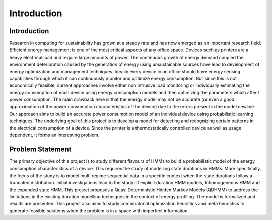 Introduction 
===============================================

Introduction
-------------
Research in computing for sustainability has grown at a steady rate and has now emerged as an important research field. Efficient energy management is one of the most critical aspects of any office space. Devices such as printers are a heavy electrical load and require large amounts of power. The continuous growth of energy demand coupled the environment deterioration caused by the generation of energy using unsustainable sources have lead to development of energy optimization and management techniques.
Ideally every device in an office should have energy sensing capabilities through which it can continuously monitor and optimize energy consumption. But since this is not economically feasible, current approaches involve either non intrusive load monitoring or individually estimating the energy consumption of each device using energy consumption models and then optimizing the parameters which affect power consumption. The main drawback here is that the energy model may not be accurate (or even a good approximation of the power consumption characteristics of the device) due to the errors present in the  model.\newline Our approach aims to build an accurate power consumption model of an individual device using probabilistic learning techniques. The underlying goal of this project is to develop a model for detecting and recognizing certain patterns in the electrical consumption of a device. Since the printer is a thermostatically controlled device as well as usage dependent, it forms an interesting problem.

Problem Statement
--------------------
The primary objective of this project is to study different flavours of HMMs to build a probabilistic model of the energy consumption characteristics of a device. This requires the study of modelling state durations in HMMs. More specifically, the focus of the study is to model multi regime sequential data in a specific context when the state durations follow a truncated distribution. Initial investigations lead to the study of explicit duration HMM models, Inhomogeneous HMM and the expanded state HMM. 
This project proposes a Quasi Deterministic Hidden Markov Models (QDHMM) to address the limitations in the existing duration modelling techniques in the context of energy profiling. The model is formalized and results are presented. This project also aims to study combinatorial optimization heuristics and meta heuristics to generate feasible solutions when the problem is in a space with imperfect information.

